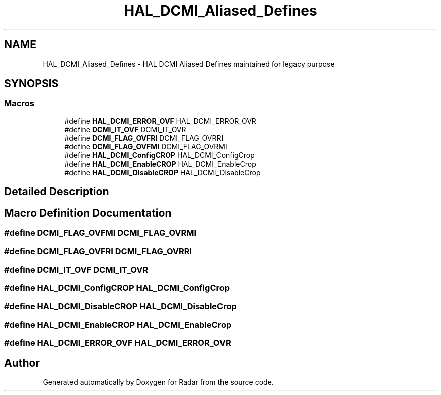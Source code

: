 .TH "HAL_DCMI_Aliased_Defines" 3 "Version 1.0.0" "Radar" \" -*- nroff -*-
.ad l
.nh
.SH NAME
HAL_DCMI_Aliased_Defines \- HAL DCMI Aliased Defines maintained for legacy purpose
.SH SYNOPSIS
.br
.PP
.SS "Macros"

.in +1c
.ti -1c
.RI "#define \fBHAL_DCMI_ERROR_OVF\fP   HAL_DCMI_ERROR_OVR"
.br
.ti -1c
.RI "#define \fBDCMI_IT_OVF\fP   DCMI_IT_OVR"
.br
.ti -1c
.RI "#define \fBDCMI_FLAG_OVFRI\fP   DCMI_FLAG_OVRRI"
.br
.ti -1c
.RI "#define \fBDCMI_FLAG_OVFMI\fP   DCMI_FLAG_OVRMI"
.br
.ti -1c
.RI "#define \fBHAL_DCMI_ConfigCROP\fP   HAL_DCMI_ConfigCrop"
.br
.ti -1c
.RI "#define \fBHAL_DCMI_EnableCROP\fP   HAL_DCMI_EnableCrop"
.br
.ti -1c
.RI "#define \fBHAL_DCMI_DisableCROP\fP   HAL_DCMI_DisableCrop"
.br
.in -1c
.SH "Detailed Description"
.PP 

.SH "Macro Definition Documentation"
.PP 
.SS "#define DCMI_FLAG_OVFMI   DCMI_FLAG_OVRMI"

.SS "#define DCMI_FLAG_OVFRI   DCMI_FLAG_OVRRI"

.SS "#define DCMI_IT_OVF   DCMI_IT_OVR"

.SS "#define HAL_DCMI_ConfigCROP   HAL_DCMI_ConfigCrop"

.SS "#define HAL_DCMI_DisableCROP   HAL_DCMI_DisableCrop"

.SS "#define HAL_DCMI_EnableCROP   HAL_DCMI_EnableCrop"

.SS "#define HAL_DCMI_ERROR_OVF   HAL_DCMI_ERROR_OVR"

.SH "Author"
.PP 
Generated automatically by Doxygen for Radar from the source code\&.
